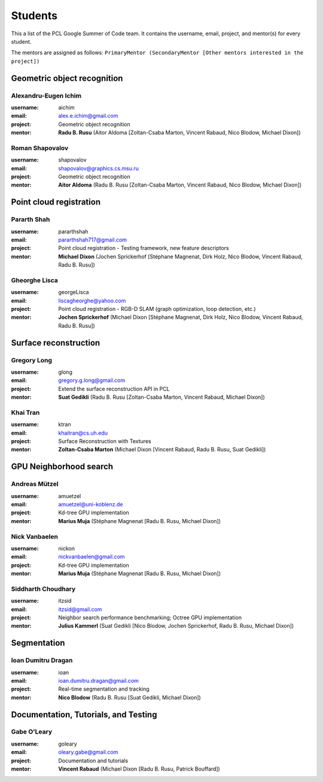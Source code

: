 Students
========

This a list of the PCL Google Summer of Code team.  It contains the username,
email, project, and mentor(s) for every student. 

The mentors are assigned as follows: 
``PrimaryMentor (SecondaryMentor [Other mentors interested in the project])``

Geometric object recognition
~~~~~~~~~~~~~~~~~~~~~~~~~~~~

Alexandru-Eugen Ichim
---------------------
:username: aichim
:email: alex.e.ichim@gmail.com
:project: Geometric object recognition
:mentor: **Radu B. Rusu** (Aitor Aldoma [Zoltan-Csaba Marton, Vincent Rabaud, Nico Blodow, Michael Dixon])

Roman Shapovalov
----------------
:username: shapovalov
:email: shapovalov@graphics.cs.msu.ru
:project: Geometric object recognition
:mentor: **Aitor Aldoma** (Radu B. Rusu [Zoltan-Csaba Marton, Vincent Rabaud, Nico Blodow, Michael Dixon])


Point cloud registration
~~~~~~~~~~~~~~~~~~~~~~~~

Pararth Shah
------------
:username: pararthshah
:email: pararthshah717@gmail.com
:project: Point cloud registration - Testing framework, new feature descriptors
:mentor: **Michael Dixon** (Jochen Sprickerhof [Stéphane Magnenat, Dirk Holz, Nico Blodow, Vincent Rabaud, Radu B. Rusu])

Gheorghe Lisca
--------------
:username: georgeLisca
:email: liscagheorghe@yahoo.com
:project: Point cloud registration - RGB-D SLAM (graph optimization, loop detection, etc.)
:mentor: **Jochen Sprickerhof** (Michael Dixon [Stéphane Magnenat, Dirk Holz, Nico Blodow, Vincent Rabaud, Radu B. Rusu])


Surface reconstruction
~~~~~~~~~~~~~~~~~~~~~~

Gregory Long
------------
:username: glong
:email: gregory.g.long@gmail.com
:project: Extend the surface reconstruction API in PCL
:mentor: **Suat Gedikli** (Radu B. Rusu [Zoltan-Csaba Marton, Vincent Rabaud, Michael Dixon])

Khai Tran
---------
:username: ktran
:email: khaitran@cs.uh.edu
:project: Surface Reconstruction with Textures
:mentor: **Zoltan-Csaba Marton** (Michael Dixon [Vincent Rabaud, Radu B. Rusu, Suat Gedikli])


GPU Neighborhood search
~~~~~~~~~~~~~~~~~~~~~~~

Andreas Mützel
--------------
:username: amuetzel
:email: amuetzel@uni-koblenz.de
:project: Kd-tree GPU implementation
:mentor: **Marius Muja** (Stéphane Magnenat [Radu B. Rusu, Michael Dixon])

Nick Vanbaelen
--------------
:username: nickon
:email: nickvanbaelen@gmail.com
:project: Kd-tree GPU implementation
:mentor: **Marius Muja** (Stéphane Magnenat [Radu B. Rusu, Michael Dixon])

Siddharth Choudhary
-------------------
:username: itzsid
:email: itzsid@gmail.com
:project: Neighbor search performance benchmarking; Octree GPU implementation
:mentor: **Julius Kammerl** (Suat Gedikli [Nico Blodow, Jochen Sprickerhof, Radu B. Rusu, Michael Dixon])


Segmentation
~~~~~~~~~~~~

Ioan Dumitru Dragan
-------------------
:username: ioan
:email: ioan.dumitru.dragan@gmail.com
:project: Real-time segmentation and tracking
:mentor: **Nico Blodow** (Radu B. Rusu [Suat Gedikli, Michael Dixon])


Documentation, Tutorials, and Testing
~~~~~~~~~~~~~~~~~~~~~~~~~~~~~~~~~~~~~

Gabe O'Leary
------------
:username: goleary
:email: oleary.gabe@gmail.com
:project: Documentation and tutorials
:mentor: **Vincent Rabaud** (Michael Dixon [Radu B. Rusu, Patrick Bouffard])

